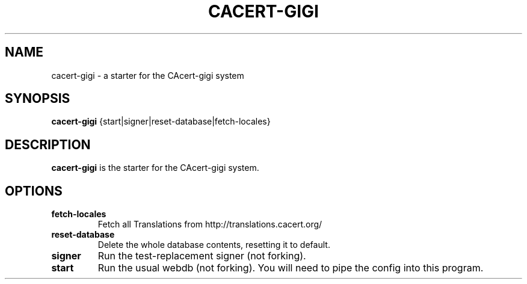 .\"                                      Hey, EMACS: -*- nroff -*-
.\" (C) Copyright 2014 CAcert Software Team <software@cacert.org>,
.\"
.TH CACERT-GIGI 1 "September 25, 2014"
.\" Please adjust this date whenever revising the manpage.
.\"
.\" Some roff macros, for reference:
.\" .nh        disable hyphenation
.\" .hy        enable hyphenation
.\" .ad l      left justify
.\" .ad b      justify to both left and right margins
.\" .nf        disable filling
.\" .fi        enable filling
.\" .br        insert line break
.\" .sp <n>    insert n+1 empty lines
.\" for manpage-specific macros, see man(7)
.SH NAME
cacert-gigi \- a starter for the CAcert-gigi system
.SH SYNOPSIS
.B cacert-gigi
.RI {start|signer|reset-database|fetch-locales}
.SH DESCRIPTION
.B cacert-gigi
is the starter for the CAcert-gigi system.
.\" TeX users may be more comfortable with the \fB<whatever>\fP and
.\" \fI<whatever>\fP escape sequences to invode bold face and italics,
.\" respectively.
.SH OPTIONS
.TP
.B fetch-locales
Fetch all Translations from http://translations.cacert.org/
.TP
.B reset-database
Delete the whole database contents, resetting it to default.
.TP
.B signer
Run the test-replacement signer (not forking).
.TP
.B start
Run the usual webdb (not forking). You will need to pipe the config into this program.
.\".SH SEE ALSO
.\".BR bar (1),
.\".BR baz (1).
.\".br
.\"The programs are documented fully by
.\".IR "The Rise and Fall of a Fooish Bar" ,
.\"available via the Info system.
